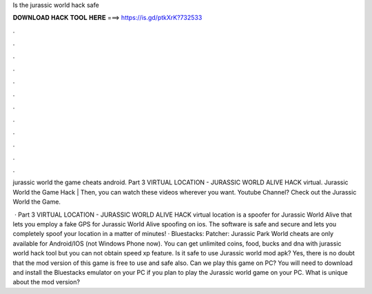 Is the jurassic world hack safe



𝐃𝐎𝐖𝐍𝐋𝐎𝐀𝐃 𝐇𝐀𝐂𝐊 𝐓𝐎𝐎𝐋 𝐇𝐄𝐑𝐄 ===> https://is.gd/ptkXrK?732533



.



.



.



.



.



.



.



.



.



.



.



.

jurassic world the game cheats android. Part 3  VIRTUAL LOCATION - JURASSIC WORLD ALIVE HACK  virtual. Jurassic World the Game Hack | Then, you can watch these videos wherever you want. Youtube Channel? Check out the Jurassic World the Game.

 · Part 3  VIRTUAL LOCATION - JURASSIC WORLD ALIVE HACK  virtual location is a spoofer for Jurassic World Alive that lets you employ a fake GPS for Jurassic World Alive spoofing on ios. The software is safe and secure and lets you completely spoof your location in a matter of minutes! · Bluestacks:  Patcher:  Jurassic Park World cheats are only available for Android/IOS (not Windows Phone now). You can get unlimited coins, food, bucks and dna with jurassic world hack tool but you can not obtain speed xp feature. Is it safe to use Jurassic world mod apk? Yes, there is no doubt that the mod version of this game is free to use and safe also. Can we play this game on PC? You will need to download and install the Bluestacks emulator on your PC if you plan to play the Jurassic world game on your PC. What is unique about the mod version?

